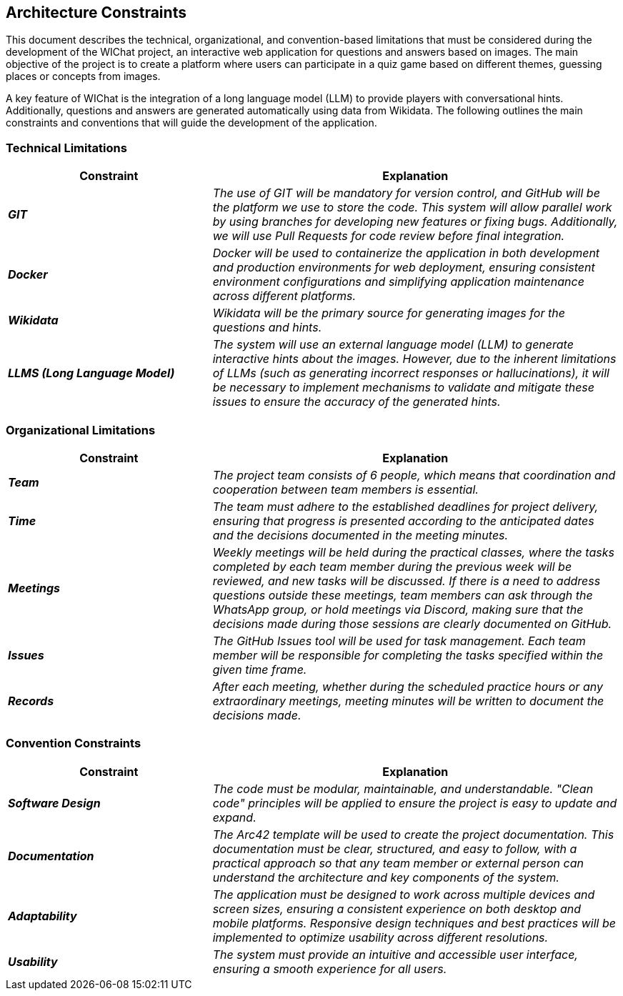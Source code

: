 ifndef::imagesdir[:imagesdir: ../images]

[[section-architecture-constraints]]
== Architecture Constraints


This document describes the technical, organizational, and convention-based limitations that must be considered during the development of the WIChat project, 
an interactive web application for questions and answers based on images. 
The main objective of the project is to create a platform where users can participate in a quiz game based on different themes, guessing places or concepts from images.

A key feature of WIChat is the integration of a long language model (LLM) to provide players with conversational hints. 
Additionally, questions and answers are generated automatically using data from Wikidata. 
The following outlines the main constraints and conventions that will guide the development of the application.

=== Technical Limitations

[cols="e,2e", options="header"]
|===
| **Constraint** | **Explanation**

|*GIT*
| The use of GIT will be mandatory for version control, and GitHub will be the platform we use to store the code. 
This system will allow parallel work by using branches for developing new features or fixing bugs. 
Additionally, we will use Pull Requests for code review before final integration.

|*Docker*
| Docker will be used to containerize the application in both development and production environments for web deployment, 
ensuring consistent environment configurations and simplifying application maintenance across different platforms.

|*Wikidata*
| Wikidata will be the primary source for generating images for the questions and hints.

|*LLMS (Long Language Model)*
| The system will use an external language model (LLM) to generate interactive hints about the images. 
However, due to the inherent limitations of LLMs (such as generating incorrect responses or hallucinations), 
it will be necessary to implement mechanisms to validate and mitigate these issues to ensure the accuracy of the generated hints.
|===

=== Organizational Limitations
[cols="e,2e", options="header"]
|===
| **Constraint** | **Explanation**

|*Team*
| The project team consists of 6 people, which means that coordination and cooperation between team members is essential.

|*Time*
| The team must adhere to the established deadlines for project delivery, ensuring that progress is presented according to the anticipated dates and the decisions documented in the meeting minutes.

|*Meetings*
| Weekly meetings will be held during the practical classes, where the tasks completed by each team member during the previous week will be reviewed, and new tasks will be discussed. 
If there is a need to address questions outside these meetings, team members can ask through the WhatsApp group, or hold meetings via Discord, 
making sure that the decisions made during those sessions are clearly documented on GitHub.

|*Issues*
| The GitHub Issues tool will be used for task management. Each team member will be responsible for completing the tasks specified within the given time frame.

|*Records*
| After each meeting, whether during the scheduled practice hours or any extraordinary meetings, meeting minutes will be written to document the decisions made.

|===

=== Convention Constraints
[cols="e,2e", options="header"]
|===
| **Constraint** | **Explanation**

|*Software Design*
| The code must be modular, maintainable, and understandable. "Clean code" principles will be applied to ensure the project is easy to update and expand.

|*Documentation*
| The Arc42 template will be used to create the project documentation. 
This documentation must be clear, structured, and easy to follow, with a practical approach so that any team member or external 
person can understand the architecture and key components of the system. 

|*Adaptability*
| The application must be designed to work across multiple devices and screen sizes, 
ensuring a consistent experience on both desktop and mobile platforms. 
Responsive design techniques and best practices will be implemented to optimize usability across different resolutions.

|*Usability*
| The system must provide an intuitive and accessible user interface, ensuring a smooth experience for all users.
|===
